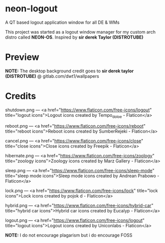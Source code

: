 * neon-logout

A QT based logout application window for all DE & WMs

This project was started as a logout window manager for my custom arch distro called *NEON-OS*. Inspired by *sir derek Taylor (DISTROTUBE)*

* Preview

[[file:preview.png]]

*NOTE:* The desktop background credit goes to *sir derek taylor (DISTROTUBE)* @ gitlab.com/dwt1/wallpapers

* Credits

shutdown.png --- <a href="https://www.flaticon.com/free-icons/logout" title="logout icons">Logout icons created by Tempo_doloe - Flaticon</a>

reboot.png --- <a href="https://www.flaticon.com/free-icons/reboot" title="reboot icons">Reboot icons created by SumberRejeki - Flaticon</a>

cancel.png --- <a href="https://www.flaticon.com/free-icons/close" title="close icons">Close icons created by Freepik - Flaticon</a>

hibernate.png --- <a href="https://www.flaticon.com/free-icons/zoology" title="zoology icons">Zoology icons created by Marz Gallery - Flaticon</a>

sleep.png --- <a href="https://www.flaticon.com/free-icons/sleep-mode" title="sleep mode icons">Sleep mode icons created by Andrean Prabowo - Flaticon</a>

lock.png --- <a href="https://www.flaticon.com/free-icons/lock" title="lock icons">Lock icons created by pojok d - Flaticon</a>

hybrid.png --- <a href="https://www.flaticon.com/free-icons/hybrid-car" title="hybrid car icons">Hybrid car icons created by Eucalyp - Flaticon</a>

logout.png --- <a href="https://www.flaticon.com/free-icons/logout" title="logout icons">Logout icons created by Uniconlabs - Flaticon</a>

*NOTE:* I do not encourage plagarism but i do encourage FOSS

